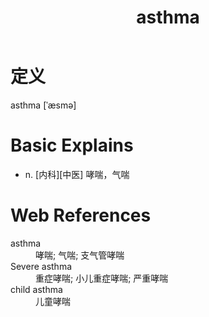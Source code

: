 #+title: asthma
#+roam_tags:英语单词

* 定义
  
asthma [ˈæsmə]

* Basic Explains
- n. [内科][中医] 哮喘，气喘

* Web References
- asthma :: 哮喘; 气喘; 支气管哮喘
- Severe asthma :: 重症哮喘; 小儿重症哮喘; 严重哮喘
- child asthma :: 儿童哮喘
